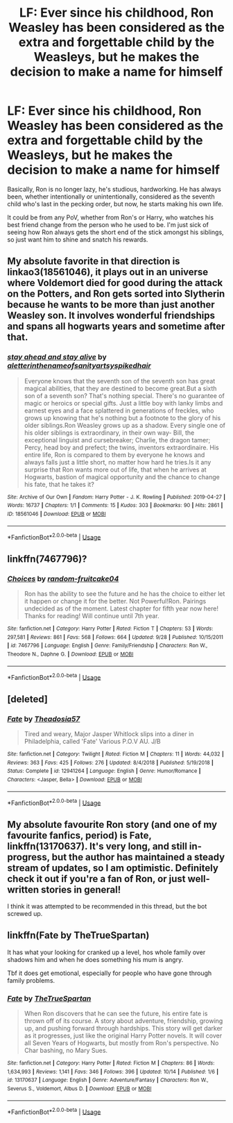 #+TITLE: LF: Ever since his childhood, Ron Weasley has been considered as the extra and forgettable child by the Weasleys, but he makes the decision to make a name for himself

* LF: Ever since his childhood, Ron Weasley has been considered as the extra and forgettable child by the Weasleys, but he makes the decision to make a name for himself
:PROPERTIES:
:Author: Freenore
:Score: 21
:DateUnix: 1572154041.0
:DateShort: 2019-Oct-27
:FlairText: Request
:END:
Basically, Ron is no longer lazy, he's studious, hardworking. He has always been, whether intentionally or unintentionally, considered as the seventh child who's last in the pecking order, but now, he starts making his own life.

It could be from any PoV, whether from Ron's or Harry, who watches his best friend change from the person who he used to be. I'm just sick of seeing how Ron always gets the short end of the stick amongst his siblings, so just want him to shine and snatch his rewards.


** My absolute favorite in that direction is linkao3(18561046), it plays out in an universe where Voldemort died for good during the attack on the Potters, and Ron gets sorted into Slytherin because he wants to be more than just another Weasley son. It involves wonderful friendships and spans all hogwarts years and sometime after that.
:PROPERTIES:
:Author: FracturedFabrication
:Score: 8
:DateUnix: 1572179853.0
:DateShort: 2019-Oct-27
:END:

*** [[https://archiveofourown.org/works/18561046][*/stay ahead and stay alive/*]] by [[https://www.archiveofourown.org/users/aletterinthenameofsanity/pseuds/aletterinthenameofsanity/users/artsyspikedhair/pseuds/artsyspikedhair][/aletterinthenameofsanityartsyspikedhair/]]

#+begin_quote
  Everyone knows that the seventh son of the seventh son has great magical abilities, that they are destined to become great.But a sixth son of a seventh son? That's nothing special. There's no guarantee of magic or heroics or special gifts. Just a little boy with lanky limbs and earnest eyes and a face splattered in generations of freckles, who grows up knowing that he's nothing but a footnote to the glory of his older siblings.Ron Weasley grows up as a shadow. Every single one of his older siblings is extraordinary, in their own way- Bill, the exceptional linguist and cursebreaker; Charlie, the dragon tamer; Percy, head boy and prefect; the twins, inventors extraordinaire. His entire life, Ron is compared to them by everyone he knows and always falls just a little short, no matter how hard he tries.Is it any surprise that Ron wants more out of life, that when he arrives at Hogwarts, bastion of magical opportunity and the chance to change his fate, that he takes it?
#+end_quote

^{/Site/:} ^{Archive} ^{of} ^{Our} ^{Own} ^{*|*} ^{/Fandom/:} ^{Harry} ^{Potter} ^{-} ^{J.} ^{K.} ^{Rowling} ^{*|*} ^{/Published/:} ^{2019-04-27} ^{*|*} ^{/Words/:} ^{16737} ^{*|*} ^{/Chapters/:} ^{1/1} ^{*|*} ^{/Comments/:} ^{15} ^{*|*} ^{/Kudos/:} ^{303} ^{*|*} ^{/Bookmarks/:} ^{90} ^{*|*} ^{/Hits/:} ^{2861} ^{*|*} ^{/ID/:} ^{18561046} ^{*|*} ^{/Download/:} ^{[[https://archiveofourown.org/downloads/18561046/stay%20ahead%20and%20stay.epub?updated_at=1560138544][EPUB]]} ^{or} ^{[[https://archiveofourown.org/downloads/18561046/stay%20ahead%20and%20stay.mobi?updated_at=1560138544][MOBI]]}

--------------

*FanfictionBot*^{2.0.0-beta} | [[https://github.com/tusing/reddit-ffn-bot/wiki/Usage][Usage]]
:PROPERTIES:
:Author: FanfictionBot
:Score: 6
:DateUnix: 1572179863.0
:DateShort: 2019-Oct-27
:END:


** linkffn(7467796)?
:PROPERTIES:
:Author: ceplma
:Score: 1
:DateUnix: 1572158751.0
:DateShort: 2019-Oct-27
:END:

*** [[https://www.fanfiction.net/s/7467796/1/][*/Choices/*]] by [[https://www.fanfiction.net/u/1407448/random-fruitcake04][/random-fruitcake04/]]

#+begin_quote
  Ron has the ability to see the future and he has the choice to either let it happen or change it for the better. Not Powerful!Ron. Pairings undecided as of the moment. Latest chapter for fifth year now here! Thanks for reading! Will continue until 7th year.
#+end_quote

^{/Site/:} ^{fanfiction.net} ^{*|*} ^{/Category/:} ^{Harry} ^{Potter} ^{*|*} ^{/Rated/:} ^{Fiction} ^{T} ^{*|*} ^{/Chapters/:} ^{53} ^{*|*} ^{/Words/:} ^{297,581} ^{*|*} ^{/Reviews/:} ^{861} ^{*|*} ^{/Favs/:} ^{568} ^{*|*} ^{/Follows/:} ^{664} ^{*|*} ^{/Updated/:} ^{9/28} ^{*|*} ^{/Published/:} ^{10/15/2011} ^{*|*} ^{/id/:} ^{7467796} ^{*|*} ^{/Language/:} ^{English} ^{*|*} ^{/Genre/:} ^{Family/Friendship} ^{*|*} ^{/Characters/:} ^{Ron} ^{W.,} ^{Theodore} ^{N.,} ^{Daphne} ^{G.} ^{*|*} ^{/Download/:} ^{[[http://www.ff2ebook.com/old/ffn-bot/index.php?id=7467796&source=ff&filetype=epub][EPUB]]} ^{or} ^{[[http://www.ff2ebook.com/old/ffn-bot/index.php?id=7467796&source=ff&filetype=mobi][MOBI]]}

--------------

*FanfictionBot*^{2.0.0-beta} | [[https://github.com/tusing/reddit-ffn-bot/wiki/Usage][Usage]]
:PROPERTIES:
:Author: FanfictionBot
:Score: 2
:DateUnix: 1572158766.0
:DateShort: 2019-Oct-27
:END:


** [deleted]
:PROPERTIES:
:Score: 1
:DateUnix: 1572165658.0
:DateShort: 2019-Oct-27
:END:

*** [[https://www.fanfiction.net/s/12941264/1/][*/Fate/*]] by [[https://www.fanfiction.net/u/3141094/Theadosia57][/Theadosia57/]]

#+begin_quote
  Tired and weary, Major Jasper Whitlock slips into a diner in Philadelphia, called 'Fate' Various P.O.V AU. J/B
#+end_quote

^{/Site/:} ^{fanfiction.net} ^{*|*} ^{/Category/:} ^{Twilight} ^{*|*} ^{/Rated/:} ^{Fiction} ^{M} ^{*|*} ^{/Chapters/:} ^{11} ^{*|*} ^{/Words/:} ^{44,032} ^{*|*} ^{/Reviews/:} ^{363} ^{*|*} ^{/Favs/:} ^{425} ^{*|*} ^{/Follows/:} ^{276} ^{*|*} ^{/Updated/:} ^{8/4/2018} ^{*|*} ^{/Published/:} ^{5/19/2018} ^{*|*} ^{/Status/:} ^{Complete} ^{*|*} ^{/id/:} ^{12941264} ^{*|*} ^{/Language/:} ^{English} ^{*|*} ^{/Genre/:} ^{Humor/Romance} ^{*|*} ^{/Characters/:} ^{<Jasper,} ^{Bella>} ^{*|*} ^{/Download/:} ^{[[http://www.ff2ebook.com/old/ffn-bot/index.php?id=12941264&source=ff&filetype=epub][EPUB]]} ^{or} ^{[[http://www.ff2ebook.com/old/ffn-bot/index.php?id=12941264&source=ff&filetype=mobi][MOBI]]}

--------------

*FanfictionBot*^{2.0.0-beta} | [[https://github.com/tusing/reddit-ffn-bot/wiki/Usage][Usage]]
:PROPERTIES:
:Author: FanfictionBot
:Score: 1
:DateUnix: 1572165673.0
:DateShort: 2019-Oct-27
:END:


** My absolute favourite Ron story (and one of my favourite fanfics, period) is Fate, linkffn(13170637). It's very long, and still in-progress, but the author has maintained a steady stream of updates, so I am optimistic. Definitely check it out if you're a fan of Ron, or just well-written stories in general!

I think it was attempted to be recommended in this thread, but the bot screwed up.
:PROPERTIES:
:Author: CalculusWarrior
:Score: 1
:DateUnix: 1572206501.0
:DateShort: 2019-Oct-27
:END:


** linkffn(Fate by TheTrueSpartan)

It has what your looking for cranked up a level, hos whole family over shadows him and when he does something his mum is angry.

Tbf it does get emotional, especially for people who have gone through family problems.
:PROPERTIES:
:Author: LilBaby90210
:Score: 1
:DateUnix: 1572215513.0
:DateShort: 2019-Oct-28
:END:

*** [[https://www.fanfiction.net/s/13170637/1/][*/Fate/*]] by [[https://www.fanfiction.net/u/11323222/TheTrueSpartan][/TheTrueSpartan/]]

#+begin_quote
  When Ron discovers that he can see the future, his entire fate is thrown off of its course. A story about adventure, friendship, growing up, and pushing forward through hardships. This story will get darker as it progresses, just like the original Harry Potter novels. It will cover all Seven Years of Hogwarts, but mostly from Ron's perspective. No Char bashing, no Mary Sues.
#+end_quote

^{/Site/:} ^{fanfiction.net} ^{*|*} ^{/Category/:} ^{Harry} ^{Potter} ^{*|*} ^{/Rated/:} ^{Fiction} ^{M} ^{*|*} ^{/Chapters/:} ^{86} ^{*|*} ^{/Words/:} ^{1,634,993} ^{*|*} ^{/Reviews/:} ^{1,141} ^{*|*} ^{/Favs/:} ^{346} ^{*|*} ^{/Follows/:} ^{396} ^{*|*} ^{/Updated/:} ^{10/14} ^{*|*} ^{/Published/:} ^{1/6} ^{*|*} ^{/id/:} ^{13170637} ^{*|*} ^{/Language/:} ^{English} ^{*|*} ^{/Genre/:} ^{Adventure/Fantasy} ^{*|*} ^{/Characters/:} ^{Ron} ^{W.,} ^{Severus} ^{S.,} ^{Voldemort,} ^{Albus} ^{D.} ^{*|*} ^{/Download/:} ^{[[http://www.ff2ebook.com/old/ffn-bot/index.php?id=13170637&source=ff&filetype=epub][EPUB]]} ^{or} ^{[[http://www.ff2ebook.com/old/ffn-bot/index.php?id=13170637&source=ff&filetype=mobi][MOBI]]}

--------------

*FanfictionBot*^{2.0.0-beta} | [[https://github.com/tusing/reddit-ffn-bot/wiki/Usage][Usage]]
:PROPERTIES:
:Author: FanfictionBot
:Score: 1
:DateUnix: 1572215526.0
:DateShort: 2019-Oct-28
:END:
